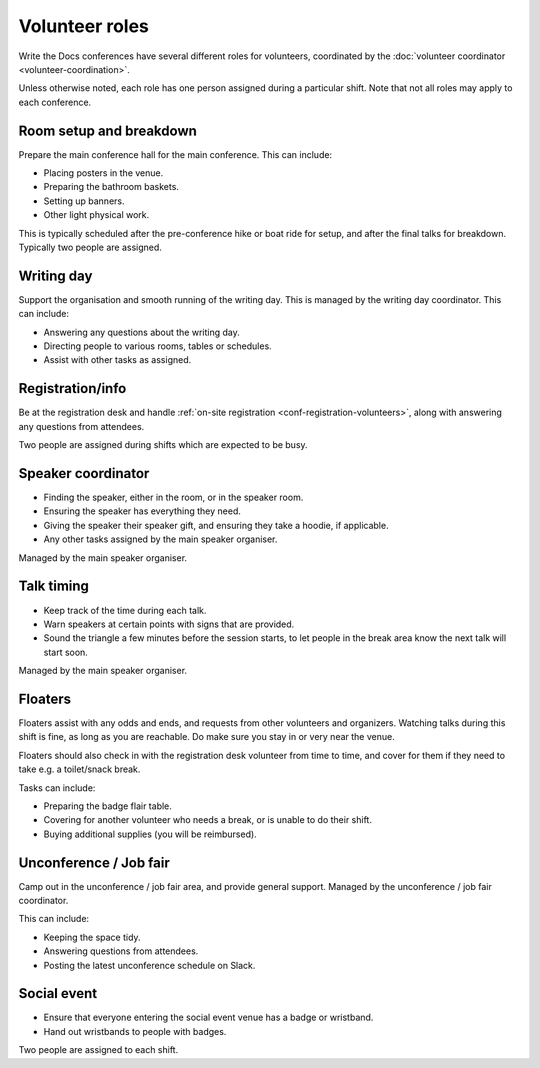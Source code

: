 .. _conf-volunteer-roles:

Volunteer roles
===============

Write the Docs conferences have several different roles for volunteers,
coordinated by the :doc:`volunteer coordinator <volunteer-coordination>`.

Unless otherwise noted, each role has one person assigned during a particular
shift. Note that not all roles may apply to each conference.

Room setup and breakdown
----------

Prepare the main conference hall for the main conference. This can include:

* Placing posters in the venue.
* Preparing the bathroom baskets.
* Setting up banners.
* Other light physical work.

This is typically scheduled after the pre-conference hike or boat ride for setup, and after the final talks for breakdown.
Typically two people are assigned.

Writing day
-----------

Support the organisation and smooth running of the writing day. This is
managed by the writing day coordinator. This can include:

* Answering any questions about the writing day.
* Directing people to various rooms, tables or schedules.
* Assist with other tasks as assigned.

Registration/info
-----------------

Be at the registration desk and handle
:ref:`on-site registration <conf-registration-volunteers>`, along with
answering any questions from attendees.

Two people are assigned during shifts which are expected to be busy.

Speaker coordinator
-------------------

* Finding the speaker, either in the room, or in the speaker room.
* Ensuring the speaker has everything they need.
* Giving the speaker their speaker gift, and ensuring they take a hoodie,
  if applicable.
* Any other tasks assigned by the main speaker organiser.

Managed by the main speaker organiser.

Talk timing
-----------

* Keep track of the time during each talk.
* Warn speakers at certain points with signs that are provided.
* Sound the triangle a few minutes before the session starts, to let people
  in the break area know the next talk will start soon.

Managed by the main speaker organiser.

Floaters
--------

Floaters assist with any odds and ends, and requests from other volunteers
and organizers. Watching talks during this shift is fine, as long as you
are reachable. Do make sure you stay in or very near the venue.

Floaters should also check in with the registration desk volunteer from
time to time, and cover for them if they need to take e.g. a toilet/snack
break.

Tasks can include:

* Preparing the badge flair table.
* Covering for another volunteer who needs a break, or is unable to
  do their shift.
* Buying additional supplies (you will be reimbursed).

Unconference / Job fair
-----------------------

Camp out in the unconference / job fair area, and provide general support.
Managed by the unconference / job fair coordinator.

This can include:

* Keeping the space tidy.
* Answering questions from attendees.
* Posting the latest unconference schedule on Slack.

Social event
------------

* Ensure that everyone entering the social event venue has a badge or
  wristband.
* Hand out wristbands to people with badges.

Two people are assigned to each shift.

